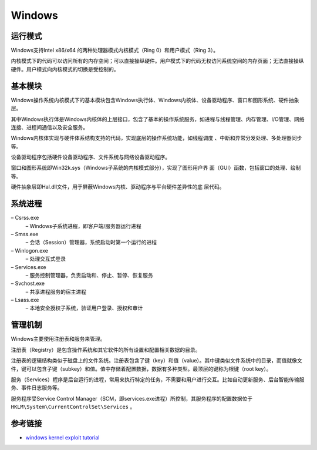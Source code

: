 Windows
========================================

运行模式
----------------------------------------
Windows支持Intel x86/x64 的两种处理器模式内核模式（Ring 0）和用户模式（Ring 3）。

内核模式下的代码可以访问所有的内存空间；可以直接操纵硬件。用户模式下的代码无权访问系统空间的内存页面；无法直接操纵硬件。用户模式向内核模式的切换是受控制的。

基本模块
----------------------------------------
Windows操作系统内核模式下的基本模块包含Windows执行体、Windows内核体、设备驱动程序、窗口和图形系统、硬件抽象层。

其中Windows执行体是Windows内核体的上层接口，包含了基本的操作系统服务，如进程与线程管理、内存管理、I/O管理、网络连接、进程间通信以及安全服务。

Windows内核体实现与硬件体系结构支持的代码，实现底层的操作系统功能，如线程调度 、中断和异常分发处理、多处理器同步等。

设备驱动程序包括硬件设备驱动程序、文件系统与网络设备驱动程序。

窗口和图形系统即Win32k.sys（Windows子系统的内核模式部分），实现了图形用户界 面（GUI）函数，包括窗口的处理、绘制等。

硬件抽象层即Hal.dll文件，用于屏蔽Windows内核、驱动程序与平台硬件差异性的底 层代码。

系统进程
----------------------------------------
– Csrss.exe
    – Windows子系统进程，即客户端/服务器运行进程
– Smss.exe
    – 会话（Session）管理器，系统启动时第一个运行的进程
– Winlogon.exe
    – 处理交互式登录
– Services.exe
    – 服务控制管理器，负责启动和、停止、暂停、恢复服务
– Svchost.exe
    – 共享进程服务的宿主进程
– Lsass.exe
    – 本地安全授权子系统，验证用户登录、授权和审计

管理机制
----------------------------------------
Windows主要使用注册表和服务来管理。

注册表（Registry）是包含操作系统和其它软件的所有设置和配置相关数据的目录。

注册表的逻辑结构类似于磁盘上的文件系统。注册表包含了键（key）和值（value）。其中键类似文件系统中的目录，而值就像文件，键可以包含子键（subkey）和值。值中存储着配置数据，数据有多种类型。最顶层的键称为根键（root key）。

服务（Services）程序是后台运行的进程，常用来执行特定的任务，不需要和用户进行交互。比如自动更新服务、后台智能传输服务、事件日志服务等。

服务程序受Service Control Manager（SCM，即services.exe进程）所控制，其服务程序的配置数据位于 ``HKLM\System\CurrentControlSet\Services`` 。


参考链接
----------------------------------------
- `windows kernel exploit tutorial <https://www.redog.me/tags/windows-kernel-exploit-tutorial/>`_
